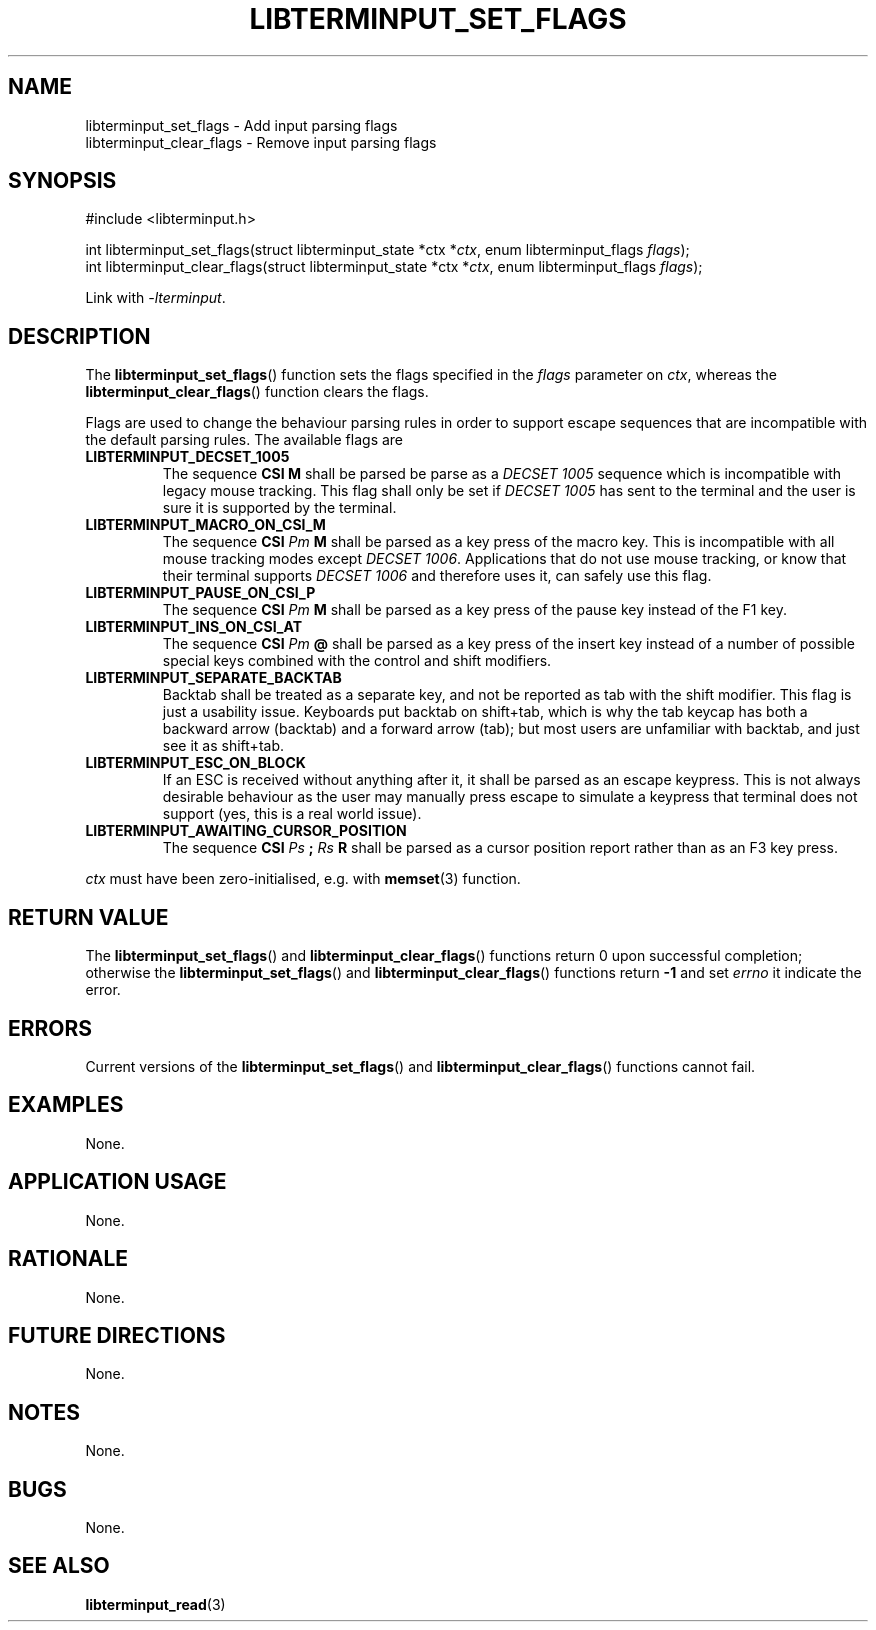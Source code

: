 .TH LIBTERMINPUT_SET_FLAGS 3 LIBTERMINPUT
.SH NAME
libterminput_set_flags \- Add input parsing flags
.br
libterminput_clear_flags \- Remove input parsing flags

.SH SYNOPSIS
.nf
#include <libterminput.h>

int libterminput_set_flags(struct libterminput_state *ctx *\fIctx\fP, enum libterminput_flags \fIflags\fP);
int libterminput_clear_flags(struct libterminput_state *ctx *\fIctx\fP, enum libterminput_flags \fIflags\fP);
.fi
.PP
Link with
.IR \-lterminput .

.SH DESCRIPTION
The
.BR libterminput_set_flags ()
function sets the flags specified in the
.I flags
parameter on
.IR ctx ,
whereas the
.BR libterminput_clear_flags ()
function clears the flags.
.PP
Flags are used to change the behaviour parsing
rules in order to support escape sequences that
are incompatible with the default parsing rules.
The available flags are
.TP
.B LIBTERMINPUT_DECSET_1005
The sequence
.B CSI M
shall be parsed be parse as a
.I DECSET 1005
sequence which is incompatible with legacy mouse
tracking. This flag shall only be set if
.I DECSET 1005
has sent to the terminal and the user is sure it
is supported by the terminal.
.TP
.B LIBTERMINPUT_MACRO_ON_CSI_M
The sequence
.BI "CSI " Pm " M"
shall be parsed as a key press of the macro key.
This is incompatible with all mouse tracking modes
except
.IR "DECSET 1006" .
Applications that do not use mouse tracking, or
know that their terminal supports
.I DECSET 1006
and therefore uses it, can safely use this flag.
.TP
.B LIBTERMINPUT_PAUSE_ON_CSI_P
The sequence
.BI "CSI " Pm " M"
shall be parsed as a key press of the pause key
instead of the F1 key.
.TP
.B LIBTERMINPUT_INS_ON_CSI_AT
The sequence
.BI "CSI " Pm " @"
shall be parsed as a key press of the insert key
instead of a number of possible special keys
combined with the control and shift modifiers.
.TP
.B LIBTERMINPUT_SEPARATE_BACKTAB
Backtab shall be treated as a separate key, and
not be reported as tab with the shift modifier.
This flag is just a usability issue. Keyboards
put backtab on shift+tab, which is why the tab
keycap has both a backward arrow (backtab) and
a forward arrow (tab); but most users are unfamiliar
with backtab, and just see it as shift+tab.
.TP
.B LIBTERMINPUT_ESC_ON_BLOCK
If an ESC is received without anything after it, it
shall be parsed as an escape keypress. This is not
always desirable behaviour as the user may manually
press escape to simulate a keypress that terminal
does not support (yes, this is a real world issue).
.TP
.B LIBTERMINPUT_AWAITING_CURSOR_POSITION
The sequence
.BI "CSI " Ps " ; " Rs " R"
shall be parsed as a cursor position report rather
than as an F3 key press.
.PP
.I ctx
must have been zero-initialised, e.g. with
.BR memset (3)
function.

.SH RETURN VALUE
The
.BR libterminput_set_flags ()
and
.BR libterminput_clear_flags ()
functions return 0 upon successful completion;
otherwise the
.BR libterminput_set_flags ()
and
.BR libterminput_clear_flags ()
functions return
.B -1
and set
.I errno
it indicate the error.

.SH ERRORS
Current versions of the
.BR libterminput_set_flags ()
and
.BR libterminput_clear_flags ()
functions cannot fail.

.SH EXAMPLES
None.

.SH APPLICATION USAGE
None.

.SH RATIONALE
None.

.SH FUTURE DIRECTIONS
None.

.SH NOTES
None.

.SH BUGS
None.

.SH SEE ALSO
.BR libterminput_read (3)
